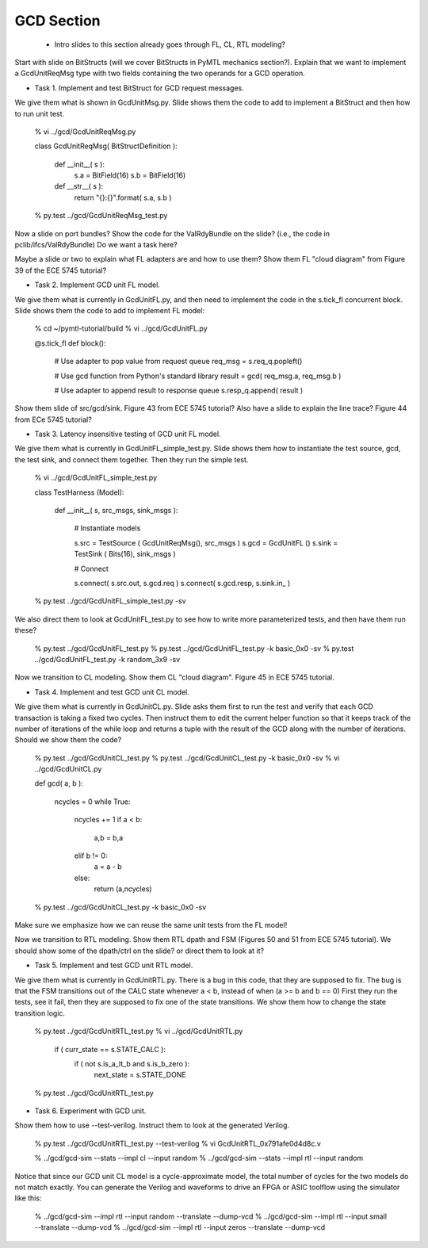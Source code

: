 ==========================================================================
GCD Section
==========================================================================

 - Intro slides to this section already goes through FL, CL, RTL modeling?

Start with slide on BitStructs (will we cover BitStructs in PyMTL
mechanics section?). Explain that we want to implement a GcdUnitReqMsg
type with two fields containing the two operands for a GCD operation.

* Task 1. Implement and test BitStruct for GCD request messages.

We give them what is shown in GcdUnitMsg.py. Slide shows them the code to
add to implement a BitStruct and then how to run unit test.

  % vi ../gcd/GcdUnitReqMsg.py

  class GcdUnitReqMsg( BitStructDefinition ):

    def __init__( s ):
      s.a = BitField(16)
      s.b = BitField(16)

    def __str__( s ):
      return "{}:{}".format( s.a, s.b )

  % py.test ../gcd/GcdUnitReqMsg_test.py

Now a slide on port bundles? Show the code for the ValRdyBundle on the
slide? (i.e., the code in pclib/ifcs/ValRdyBundle) Do we want a task
here?

Maybe a slide or two to explain what FL adapters are and how to use them?
Show them FL "cloud diagram" from Figure 39 of the ECE 5745 tutorial?

* Task 2. Implement GCD unit FL model.

We give them what is currently in GcdUnitFL.py, and then need to
implement the code in the s.tick_fl concurrent block. Slide shows them
the code to add to implement FL model:

  % cd ~/pymtl-tutorial/build
  % vi ../gcd/GcdUnitFL.py

  @s.tick_fl
  def block():

    # Use adapter to pop value from request queue
    req_msg = s.req_q.popleft()

    # Use gcd function from Python's standard library
    result = gcd( req_msg.a, req_msg.b )

    # Use adapter to append result to response queue
    s.resp_q.append( result )

Show them slide of src/gcd/sink. Figure 43 from ECE 5745 tutorial? Also
have a slide to explain the line trace? Figure 44 from ECe 5745 tutorial?

* Task 3. Latency insensitive testing of GCD unit FL model.

We give them what is currently in GcdUnitFL_simple_test.py. Slide shows
them how to instantiate the test source, gcd, the test sink, and connect
them together. Then they run the simple test.

  % vi ../gcd/GcdUnitFL_simple_test.py

  class TestHarness (Model):

    def __init__( s, src_msgs, sink_msgs ):

      # Instantiate models

      s.src  = TestSource ( GcdUnitReqMsg(), src_msgs )
      s.gcd  = GcdUnitFL  ()
      s.sink = TestSink   ( Bits(16), sink_msgs )

      # Connect

      s.connect( s.src.out,  s.gcd.req  )
      s.connect( s.gcd.resp, s.sink.in_ )

  % py.test ../gcd/GcdUnitFL_simple_test.py -sv

We also direct them to look at GcdUnitFL_test.py to see how to write more
parameterized tests, and then have them run these?

  % py.test ../gcd/GcdUnitFL_test.py
  % py.test ../gcd/GcdUnitFL_test.py -k basic_0x0 -sv
  % py.test ../gcd/GcdUnitFL_test.py -k random_3x9 -sv

Now we transition to CL modeling. Show them CL "cloud diagram". Figure 45
in ECE 5745 tutorial.

* Task 4. Implement and test GCD unit CL model.

We give them what is currently in GcdUnitCL.py. Slide asks them first to
run the test and verify that each GCD transaction is taking a fixed two
cycles. Then instruct them to edit the current helper function so that it
keeps track of the number of iterations of the while loop and returns a
tuple with the result of the GCD along with the number of iterations.
Should we show them the code?

  % py.test ../gcd/GcdUnitCL_test.py
  % py.test ../gcd/GcdUnitCL_test.py -k basic_0x0 -sv
  % vi ../gcd/GcdUnitCL.py

  def gcd( a, b ):

    ncycles = 0
    while True:
      ncycles += 1
      if a < b:
        a,b = b,a
      elif b != 0:
        a = a - b
      else:
        return (a,ncycles)

  % py.test ../gcd/GcdUnitCL_test.py -k basic_0x0 -sv

Make sure we emphasize how we can reuse the same unit tests from the FL
model!

Now we transition to RTL modeling. Show them RTL dpath and FSM (Figures
50 and 51 from ECE 5745 tutorial). We should show some of the dpath/ctrl
on the slide? or direct them to look at it?

* Task 5. Implement and test GCD unit RTL model.

We give them what is currently in GcdUnitRTL.py. There is a bug in this
code, that they are supposed to fix. The bug is that the FSM transitions
out of the CALC state whenever a < b, instead of when (a >= b and b == 0)
First they run the tests, see it fail, then they are supposed to fix one
of the state transitions. We show them how to change the state transition
logic.

  % py.test ../gcd/GcdUnitRTL_test.py
  % vi ../gcd/GcdUnitRTL.py

      if ( curr_state == s.STATE_CALC ):
        if ( not s.is_a_lt_b and s.is_b_zero ):
          next_state = s.STATE_DONE

  % py.test ../gcd/GcdUnitRTL_test.py

* Task 6. Experiment with GCD unit.

Show them how to use --test-verilog. Instruct them to look at the
generated Verilog.

  % py.test ../gcd/GcdUnitRTL_test.py --test-verilog
  % vi GcdUnitRTL_0x791afe0d4d8c.v

  % ../gcd/gcd-sim --stats --impl cl  --input random
  % ../gcd/gcd-sim --stats --impl rtl --input random

Notice that since our GCD unit CL model is a cycle-approximate model, the
total number of cycles for the two models do not match exactly. You can
generate the Verilog and waveforms to drive an FPGA or ASIC toolflow
using the simulator like this:

  % ../gcd/gcd-sim --impl rtl --input random --translate --dump-vcd
  % ../gcd/gcd-sim --impl rtl --input small  --translate --dump-vcd
  % ../gcd/gcd-sim --impl rtl --input zeros  --translate --dump-vcd

